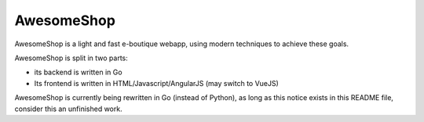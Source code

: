 ===========
AwesomeShop
===========

AwesomeShop is a light and fast e-boutique webapp, using modern techniques
to achieve these goals.

AwesomeShop is split in two parts:

* its backend is written in Go
* Its frontend is written in HTML/Javascript/AngularJS (may switch to VueJS)

AwesomeShop is currently being rewritten in Go (instead of Python), as long as
this notice exists in this README file, consider this an unfinished work.
